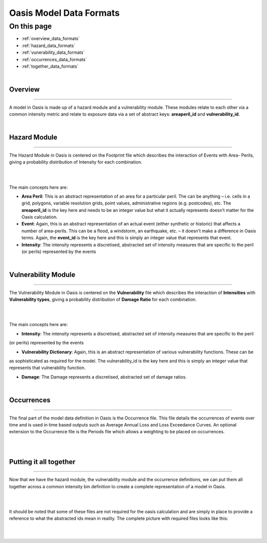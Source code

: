 Oasis Model Data Formats
========================

On this page
------------

* :ref:`overview_data_formats`
* :ref:`hazard_data_formats`
* :ref:`vunerability_data_formats`
* :ref:`occurrences_data_formats`
* :ref:`together_data_formats`



|

.. _overview_data_formats:

Overview
********

----

A model in Oasis is made up of a hazard module and a vulnerability module. These modules relate to each other via a common 
intensity metric and relate to exposure data via a set of abstract keys: **areaperil_id** and **vulnerability_id**.



|

.. _hazard_data_formats:

Hazard Module
*************

----

The Hazard Module in Oasis is centered on the Footprint file which describes the interaction of Events with Area- Perils, 
giving a probability distribution of Intensity for each combination.

|
.. image:: ../images/data_formats_1.png
   :width: 600
   :align: center
|

The main concepts here are:

* **Area Peril**: This is an abstract representation of an area for a particular peril. The can be anything – i.e. cells in a 
  grid, polygons, variable resolution grids, point values, administrative regions (e.g. postcodes), etc. The **areaperil_id** 
  is the key here and needs to be an integer value but what it actually represents doesn’t matter for the Oasis calculation.

* **Event**: Again, this is an abstract representation of an actual event (either synthetic or historic) that affects a 
  number of area-perils. This can be a flood, a windstorm, an earthquake, etc. – it doesn’t make a difference in Oasis terms. 
  Again, the **event_id** is the key here and this is simply an integer value that represents that event.

* **Intensity**: The intensity represents a discretised, abstracted set of intensity measures that are specific to the 
  peril (or perils) represented by the events



|

.. _vunerability_data_formats:

Vulnerability Module
********************

----

The Vulnerability Module in Oasis is centered on the **Vulnerability** file which describes the interaction of 
**Intensities** with **Vulnerability types**, giving a probability distribution of **Damage Ratio** for each combination.

|
.. image:: ../images/data_formats_2.png
   :width: 600
   :align: center
|

The main concepts here are:

* **Intensity**: The intensity represents a discretised, abstracted set of intensity measures that are specific to the peril 
(or perils) represented by the events

* **Vulnerability Dictionary**: Again, this is an abstract representation of various vulnerability functions. These can be 
as sophisticated as required for the model. The vulnerability_id is the key here and this is simply an integer value that 
represents that vulnerability function.

* **Damage**: The Damage represents a discretised, abstracted set of damage ratios.



|

.. _occurrences_data_formats:

Occurrences
***********

----

The final part of the model data definition in Oasis is the Occurrence file. This file details the occurrences of events 
over time and is used in time based outputs such as Average Annual Loss and Loss Exceedance Curves. An optional extension 
to the Occurrence file is the Periods file which allows a weighting to be placed on occurrences.

|
.. image:: ../images/data_formats_3.png
   :width: 180
   :align: center
|



.. _together_data_formats:

Putting it all together
***********************

----

Now that we have the hazard module, the vulnerability module and the occurrence definitions, we can put them all together 
across a common intensity bin definition to create a complete representation of a model in Oasis.

|
.. image:: ../images/data_formats_4.png
   :width: 600
   :align: center
|

It should be noted that some of these files are not required for the oasis calculation and are simply in place to provide a 
reference to what the abstracted ids mean in reality. The complete picture with required files looks like this:

|
.. image:: ../images/data_formats_5.png
   :width: 600
   :align: center
|
